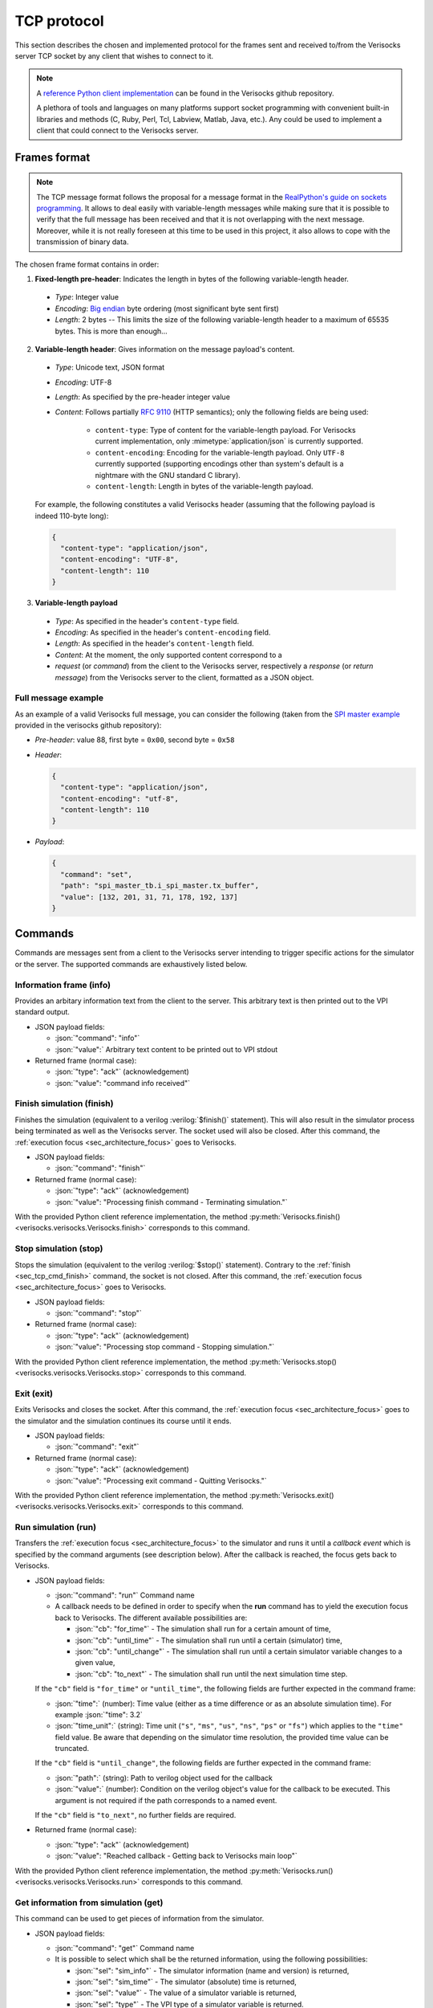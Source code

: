 .. sectionauthor:: Jérémie Chabloz
.. role:: json(code)
    :language: json

.. _sec_tcp_protocol:

TCP protocol
############

This section describes the chosen and implemented protocol for the frames sent
and received to/from the Verisocks server TCP socket by any client that wishes
to connect to it.


.. note::

  A `reference Python client implementation
  <https://github.com/jchabloz/verisocks/blob/main/python/verisocks/verisocks.py>`_
  can be found in the Verisocks github repository.

  A plethora of tools and languages on many platforms support socket
  programming with convenient built-in libraries and methods (C, Ruby, Perl,
  Tcl, Labview, Matlab, Java, etc.). Any could be used to implement a client
  that could connect to the Verisocks server.


.. _sec_tcp_frame_format:

Frames format
*************

.. note::

  The TCP message format follows the proposal for a message format in the
  `RealPython's guide on sockets programming
  <https://realpython.com/python-sockets/>`_. It allows to deal easily with
  variable-length messages while making sure that it is possible to verify that
  the full message has been received and that it is not overlapping with the
  next message. Moreover, while it is not really foreseen at this time to be
  used in this project, it also allows to cope with the transmission of binary
  data.

The chosen frame format contains in order:

1. **Fixed-length pre-header**: Indicates the length in bytes of the following
   variable-length header.

  * *Type*: Integer value
  * *Encoding*: `Big endian <https://en.wikipedia.org/wiki/Endianness>`_ byte
    ordering (most significant byte sent first)
  * *Length*: 2 bytes -- This limits the size of the following variable-length
    header to a maximum of 65535 bytes. This is more than enough...

2. **Variable-length header**: Gives information on the message payload's
   content.

  * *Type*: Unicode text, JSON format
  * *Encoding*: UTF-8
  * *Length*: As specified by the pre-header integer value
  * *Content*: Follows partially :rfc:`9110` (HTTP semantics); only the
    following fields are being used:

      * ``content-type``: Type of content for the variable-length payload. For
        Verisocks current implementation, only :mimetype:`application/json` is
        currently supported.
      * ``content-encoding``: Encoding for the variable-length payload. Only
        ``UTF-8`` currently supported (supporting encodings other than system's
        default is a nightmare with the GNU standard C library).
      * ``content-length``: Length in bytes of the variable-length payload.

  For example, the following constitutes a valid Verisocks header (assuming
  that the following payload is indeed 110-byte long):

  .. code-block:: json

    {
      "content-type": "application/json",
      "content-encoding": "UTF-8",
      "content-length": 110
    }

3. **Variable-length payload**

  * *Type*: As specified in the header's ``content-type`` field.
  * *Encoding*: As specified in the header's ``content-encoding`` field.
  * *Length*: As specified in the header's ``content-length`` field.
  * *Content*: At the moment, the only supported content correspond to a
  * *request* (or *command*) from the client to the Verisocks server,
    respectively a *response* (or *return message*) from the Verisocks server
    to the client, formatted as a JSON object.


Full message example
--------------------

As an example of a valid Verisocks full message, you can consider the following
(taken from the `SPI master example
<https://github.com/jchabloz/verisocks/tree/main/examples/spi_master>`_
provided in the verisocks github repository):

* *Pre-header*: value 88, first byte = ``0x00``, second byte = ``0x58``
* *Header*:

  .. code-block:: json

    {
      "content-type": "application/json",
      "content-encoding": "utf-8",
      "content-length": 110
    }


* *Payload*:

  .. code-block:: json

    {
      "command": "set",
      "path": "spi_master_tb.i_spi_master.tx_buffer",
      "value": [132, 201, 31, 71, 178, 192, 137]
    }


.. _sec_tcp_commands:

Commands
********

Commands are messages sent from a client to the Verisocks server intending to
trigger specific actions for the simulator or the server.
The supported commands are exhaustively listed below.


.. _sec_tcp_cmd_info:

Information frame (**info**)
----------------------------

Provides an arbitary information text from the client to the server. This
arbitrary text is then printed out to the VPI standard output.

* JSON payload fields:

  * :json:`"command": "info"`
  * :json:`"value":` Arbitrary text content to be printed out to VPI stdout

* Returned frame (normal case):

  * :json:`"type": "ack"` (acknowledgement)
  * :json:`"value": "command info received"`


.. _sec_tcp_cmd_finish:

Finish simulation (**finish**)
------------------------------

Finishes the simulation (equivalent to a verilog :verilog:`$finish()`
statement). This will also result in the simulator process being terminated as
well as the Verisocks server. The socket used will also be closed. After this
command, the :ref:`execution focus <sec_architecture_focus>` goes to
Verisocks.

* JSON payload fields:

  * :json:`"command": "finish"`

* Returned frame (normal case):

  * :json:`"type": "ack"` (acknowledgement)
  * :json:`"value": "Processing finish command - Terminating simulation."`

With the provided Python client reference implementation, the method
:py:meth:`Verisocks.finish() <verisocks.verisocks.Verisocks.finish>`
corresponds to this command.

.. _sec_tcp_cmd_stop:

Stop simulation (**stop**)
--------------------------

Stops the simulation (equivalent to the verilog :verilog:`$stop()` statement).
Contrary to the :ref:`finish <sec_tcp_cmd_finish>` command, the socket is not
closed. After this command, the :ref:`execution focus <sec_architecture_focus>`
goes to Verisocks.

* JSON payload fields:

  * :json:`"command": "stop"`

* Returned frame (normal case):

  * :json:`"type": "ack"` (acknowledgement)
  * :json:`"value": "Processing stop command - Stopping simulation."`

With the provided Python client reference implementation, the method
:py:meth:`Verisocks.stop() <verisocks.verisocks.Verisocks.stop>`
corresponds to this command.

.. _sec_tcp_cmd_exit:

Exit (**exit**)
---------------

Exits Verisocks and closes the socket. After this command, the :ref:`execution
focus <sec_architecture_focus>` goes to the simulator and the simulation
continues its course until it ends.

* JSON payload fields:

  * :json:`"command": "exit"`

* Returned frame (normal case):

  * :json:`"type": "ack"`  (acknowledgement)
  * :json:`"value": "Processing exit command - Quitting Verisocks."`

With the provided Python client reference implementation, the method
:py:meth:`Verisocks.exit() <verisocks.verisocks.Verisocks.exit>`
corresponds to this command.

.. _sec_tcp_cmd_run:

Run simulation (**run**)
------------------------

Transfers the :ref:`execution focus <sec_architecture_focus>` to the simulator
and runs it until a *callback event* which is specified by the command
arguments (see description below). After the callback is reached, the focus
gets back to Verisocks.

* JSON payload fields:

  * :json:`"command": "run"` Command name
  * A callback needs to be defined in order to specify when the **run**
    command has to yield the execution focus back to Verisocks. The different
    available possibilities are:

    * :json:`"cb": "for_time"` - The simulation shall run for a certain
      amount of time,
    * :json:`"cb": "until_time"` - The simulation shall run until a certain
      (simulator) time,
    * :json:`"cb": "until_change"` - The simulation shall run until a certain
      simulator variable changes to a given value,
    * :json:`"cb": "to_next"` - The simulation shall run until the next
      simulation time step.

  If the ``"cb"`` field is ``"for_time"`` or ``"until_time"``, the following
  fields are further expected in the command frame:

  * :json:`"time":` (number): Time value (either as a time difference or as an
    absolute simulation time). For example :json:`"time": 3.2`
  * :json:`"time_unit":` (string): Time unit (``"s"``, ``"ms"``, ``"us"``,
    ``"ns"``, ``"ps"`` or ``"fs"``) which applies to the ``"time"`` field
    value. Be aware that depending on the simulator time resolution, the
    provided time value can be truncated.

  If the ``"cb"`` field is ``"until_change"``, the following fields are further
  expected in the command frame:

  * :json:`"path":` (string): Path to verilog object used for the callback
  * :json:`"value":` (number): Condition on the verilog object's value for the
    callback to be executed. This argument is not required if the path
    corresponds to a named event.

  If the ``"cb"`` field is ``"to_next"``, no further fields are required.

* Returned frame (normal case):

  * :json:`"type": "ack"` (acknowledgement)
  * :json:`"value": "Reached callback - Getting back to Verisocks main loop"`

With the provided Python client reference implementation, the method
:py:meth:`Verisocks.run() <verisocks.verisocks.Verisocks.run>`
corresponds to this command.

.. _sec_tcp_cmd_get:

Get information from simulation (**get**)
-----------------------------------------

This command can be used to get pieces of information from the simulator.

* JSON payload fields:

  * :json:`"command": "get"` Command name
  * It is possible to select which shall be the returned information, using the
    following possibilities:

    * :json:`"sel": "sim_info"` - The simulator information (name and version)
      is returned,
    * :json:`"sel": "sim_time"` - The simulator (absolute) time is returned,
    * :json:`"sel": "value"` - The value of a simulator variable is returned,
    * :json:`"sel": "type"` - The VPI type of a simulator variable is returned.

  If the ``"sel"`` field is ``"value"`` or ``"type"``, the following field is
  required in the command frame:

    * :json:`"path":` (string): Path to the verilog variable

* Returned frame (for :json:`"sel": "sim_info"`):

  * :json:`"type": "result"`
  * :json:`"product":` (string): Simulator product name
  * :json:`"version":` (string): Simulator version

* Returned frame (for :json:`"sel": "sim_time"`):

  * :json:`"type": "result"`
  * :json:`"time":` (number): Simulator absolute time, in seconds

* Returned frame (for :json:`"sel": "value"`):

  * :json:`"type": "result"`
  * :json:`"value":` (number or array): Value for the queried variable

* Returned frame (for :json:`"sel": "type"`):

  * :json:`"type": "result"`
  * :json:`"vpi_type":` (number): Value for the queried variable's VPI type
    (see VPI objects types definitions in IEEE 1364-2001)

With the provided Python client reference implementation, the method
:py:meth:`Verisocks.get() <verisocks.verisocks.Verisocks.get>`
corresponds to this command.

.. _sec_tcp_cmd_set:

Set variables in simulation (**set**)
-------------------------------------

This command can be used to forcefully set the value of a simulator variable.

* JSON payload fields:

  * :json:`"command": "set"` Command name
  * :json:`"path":` (string): Path to the simulator variable to be set
  * :json:`"value":` (number or array): Value to be set. If the path
    corresponds to a verilog named event, this argument is not required. If the
    path corresponds to a memory array, this argument needs to be provided as
    an array of the same length.

* Returned frame (normal case):

  * :json:`"type": "ack"` (acknowledgement)
  * :json:`"value": "Processed command set"`

With the provided Python client reference implementation, the method
:py:meth:`Verisocks.set() <verisocks.verisocks.Verisocks.set>`
corresponds to this command.
